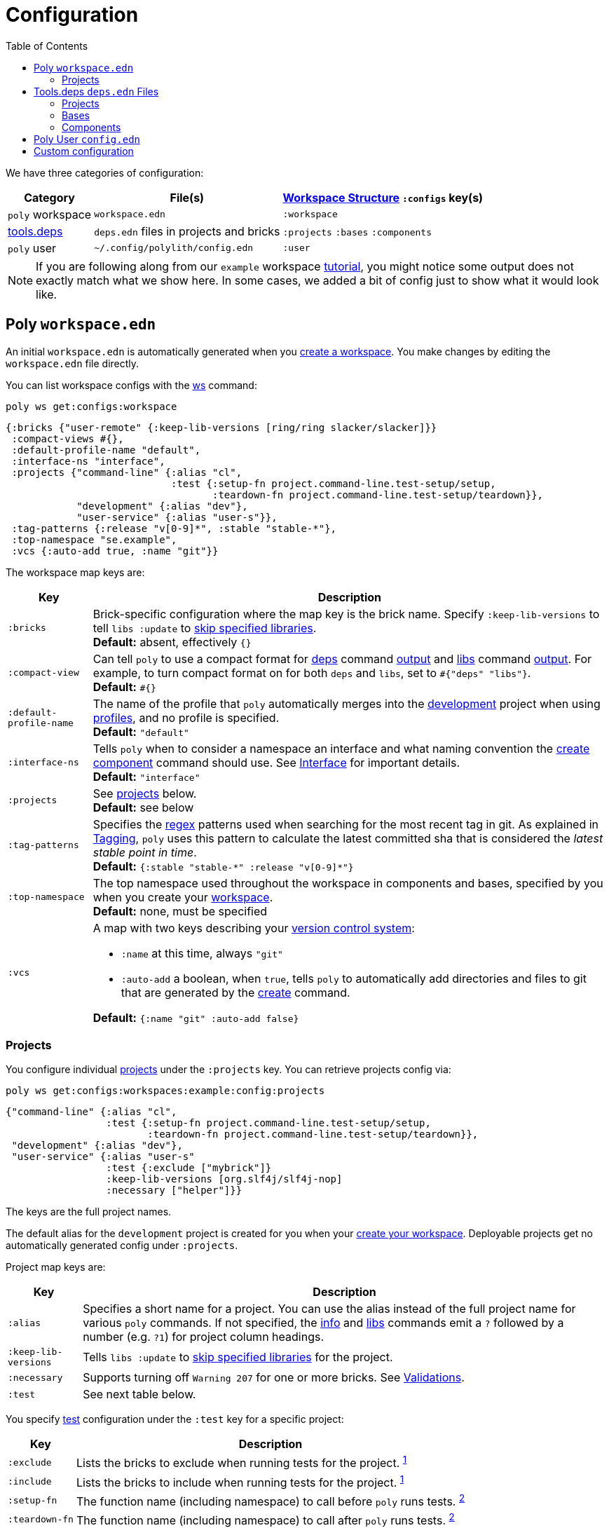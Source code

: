 = Configuration
:toc:

We have three categories of configuration:

[%autowidth]
|===
| Category | File(s) | xref:workspace-structure.adoc[Workspace Structure] `:configs` key(s)

a| `poly` workspace
a| `workspace.edn`
a| `:workspace`

a| xref:tools-deps.adoc[tools.deps]
a| `deps.edn` files in projects and bricks
a| `:projects` `:bases` `:components`

a|`poly` user
a| `~/.config/polylith/config.edn`
a| `:user`

|===

NOTE: If you are following along from our `example` workspace xref:introduction.adoc[tutorial], you might notice some output does not exactly match what we show here.
In some cases, we added a bit of config just to show what it would look like.

== Poly `workspace.edn`

An initial `workspace.edn` is automatically generated when you xref:workspace.adoc[create a workspace].
You make changes by editing the `workspace.edn` file directly.

You can list workspace configs with the xref:commands.adoc#ws[ws] command:

[source,shell]
----
poly ws get:configs:workspace
----

[source,clojure]
----
{:bricks {"user-remote" {:keep-lib-versions [ring/ring slacker/slacker]}}
 :compact-views #{},
 :default-profile-name "default",
 :interface-ns "interface",
 :projects {"command-line" {:alias "cl",
                            :test {:setup-fn project.command-line.test-setup/setup,
                                   :teardown-fn project.command-line.test-setup/teardown}},
            "development" {:alias "dev"},
            "user-service" {:alias "user-s"}},
 :tag-patterns {:release "v[0-9]*", :stable "stable-*"},
 :top-namespace "se.example",
 :vcs {:auto-add true, :name "git"}}
----

The workspace map keys are:

[%autowidth]
|===
| Key | Description

a| `:bricks`
a| Brick-specific configuration where the map key is the brick name.
Specify `:keep-lib-versions` to tell `libs :update` to xref:libraries.adoc#keep-lib-versions[skip specified libraries]. +
*Default:* absent, effectively `{}`

a| `:compact-view`
a| Can tell `poly` to use a compact format for xref:commands.adoc#deps[deps] command xref:dependencies.adoc#compact-view[output] and xref:commands.adoc#libs[libs] command xref:libraries.adoc#compact-view[output].
For example, to turn compact format on for both `deps` and `libs`, set to `+#{"deps" "libs"}+`. +
*Default:* `+#{}+`

a| [nowrap]`:default-profile-name`
a| The name of the profile that `poly` automatically merges into the xref:development.adoc[development] project when using xref:profile.adoc[profiles], and no profile is specified. +
*Default:* `"default"`

a| `:interface-ns`
a| Tells `poly` when to consider a namespace an interface and what naming convention the xref:commands.adoc#create-component[create component] command should use.
See xref:interface.adoc#interface-ns[Interface] for important details. +
*Default:* `"interface"`

a| `:projects`
a| See xref:#ws-projects[projects] below. +
*Default:* see below

a| `:tag-patterns`
a| Specifies the https://docs.oracle.com/javase/8/docs/api/java/util/regex/Pattern.html[regex] patterns used when searching for the most recent tag in git.
As explained in xref:tagging.adoc[Tagging], `poly` uses this pattern to calculate the latest committed sha that is considered the _latest stable point in time_. +
*Default:* `+{:stable "stable-*" :release "v[0-9]*"}+`

a| `:top-namespace`
a| The top namespace used throughout the workspace in components and bases, specified by you when you create your xref:workspace.adoc[workspace]. +
*Default:* none, must be specified

a| `:vcs`
a| A map with two keys describing your https://en.wikipedia.org/wiki/Version_control[version control system]:

* `:name` at this time, always `"git"`
* `:auto-add` a boolean, when `true`, tells `poly` to automatically add directories and files to git that are generated by the xref:commands#create[create] command. +

*Default:* `{:name "git" :auto-add false}`
|===

[#ws-projects]
=== Projects

You configure individual xref:project.adoc[projects] under the `:projects` key.
You can retrieve projects config via:

[source,shell]
----
poly ws get:configs:workspaces:example:config:projects
----

[source,clojure]
----
{"command-line" {:alias "cl",
                 :test {:setup-fn project.command-line.test-setup/setup,
                        :teardown-fn project.command-line.test-setup/teardown}},
 "development" {:alias "dev"},
 "user-service" {:alias "user-s"
                 :test {:exclude ["mybrick"]}
                 :keep-lib-versions [org.slf4j/slf4j-nop]
                 :necessary ["helper"]}}
----

The keys are the full project names.

The default alias for the `development` project is created for you when your xref:workspace.adoc[create your workspace].
Deployable projects get no automatically generated config under `:projects`.

Project map keys are:

[%autowidth]
|===
| Key | Description

a| `:alias`
a| Specifies a short name for a project.
You can use the alias instead of the full project name for various `poly` commands.
If not specified, the xref:commands.adoc#info[info] and xref:commands.adoc[libs] commands emit a `?` followed by a number (e.g. `?1`) for project column headings.

a| [nowrap]`:keep-lib-versions`
a| Tells `libs :update` to xref:libraries.adoc#keep-lib-versions[skip specified libraries] for the project.

a| [nowrap]`:necessary`
a| Supports turning off `Warning 207` for one or more bricks.
See xref:validations.adoc#warning207[Validations].

a| `:test`
a| See next table below.

|===

You specify xref:testing.adoc[test] configuration under the `:test` key for a specific project:

[%autowidth]
|===
| Key | Description

a| `:exclude`
a| Lists the bricks to exclude when running tests for the project.
^xref:#include-exclude[1]^


a| `:include`
a| Lists the bricks to include when running tests for the project.
^xref:#include-exclude[1]^

a| `:setup-fn`
a| The function name (including namespace) to call before `poly` runs tests.
^xref:#setup-teardown[2]^


a| [nowrap]`:teardown-fn`
a| The function name (including namespace) to call after `poly` runs tests.
^xref:#setup-teardown[2]^

|===

Table notes:

. [[include-exclude]] See xref:testing.adoc#include-exclude[Include and Exclude Bricks by Configuration].
. [[setup-teardown]] See xref:testing#setup-and-teardown[Test Setup and Teardown].


== Tools.deps `deps.edn` Files

The various `poly create` commands create initial `deps.edn` files.
You make changes via manual edits or the xref:libraries#update[libs :update] command.

=== Projects

Each xref:project.adoc[project] has its own `deps.edn` configuration file.

You'll find:

* The xref:development.adoc[development] project config in `./deps.edn`.
The xref:commands.adoc#create-workspace[create workspace] command creates the initial file.
* Deployable xref:project.adoc[projects] are configured in `projects/_PROJECT-DIR_/deps.edn` where `_PROJECT-DIR_` is the deployable project's directory (and name).
The xref:commands.adoc#create-project[create project] command creates the initial file.

You can retrieve a project's tools.deps config via, e.g.:

[source,shell]
----
poly ws get:configs:projects:command-line
----

[source,clojure]
----
{:deps {:aliases {:test {:extra-deps {}, :extra-paths ["test"]},
                  :uberjar {:main se.example.cli.core}},
        :deps {org.apache.logging.log4j/log4j-core {:mvn/version "2.13.3"},
               org.apache.logging.log4j/log4j-slf4j-impl {:mvn/version "2.13.3"},
               org.clojure/clojure {:mvn/version "1.11.1"},
               poly/cli {:local/root "../../bases/cli"},
               poly/user-remote {:local/root "../../components/user-remote"}}},
 :name "command-line",
 :type "project"}
----

[%autowidth]
|===
| Key | Description

a| `:deps`
a| Content of project `deps.edn`

a| `:name`
a| (derived) The project name

a| `:type`
a| (derived) Always `"project"` for projects
|===

=== Bases

Each xref:base.adoc[base] tools.deps config is found in `bases/_BASE-DIR_/deps.edn` where `_BASE-DIR_` is the base's directory (and name).
The xref:commands.adoc#create-base[create base] command creates the initial file.

You can retrieve a base's tools.deps config via, e.g.:

[source,shell]
----
poly ws get:configs:bases:cli
----

[source,clojure]
----
{:deps {:aliases {:test {:extra-deps {}, :extra-paths ["test"]}},
        :deps {},
        :paths ["src" "resources"]},
 :name "cli",
 :type "base"}
----

[%autowidth]
|===
| Key | Description

a| `:deps`
a| Content of base `deps.edn`.

a| `:name`
a| (derived) The base name.

a| `:type`
a| (derived) Always `"base"` for bases.
|===

=== Components

Each xref:component.adoc[component] tools.deps config is found in `components/_COMPONENT-DIR_/deps.edn` where `_COMPONENT-DIR_` is the component's directory (and name).

You can retrieve a component's tools.deps config via, e.g.:

[source,shell]
----
poly ws get:configs:components:user
----

[source,clojure]
----
{:deps {:aliases {:test {:extra-deps {}, :extra-paths ["test"]}},
        :deps {},
        :paths ["src" "resources"]},
 :name "user",
 :type "component"}
----

[%autowidth]
|===
| Key | Description

a| `:deps`
a| The content of `deps.edn`.

a| `:name`
a| (derived) The component name.

a| `:type`
a| (derived) Always `"component"` for components.
|===

[[user]]
== Poly User `config.edn`

You specify your user preferences in `~/.config/polylith/config.edn`.
If it does not already exist, the xref:commands.adoc#create-workspace[create workspace] automatically creates this file for you.

****
If you started using the `poly` tool from version `0.2.14-alpha` or earlier, then the settings may be stored in `~/.polylith/config.edn`:
****

You can retrieve the config via:

[source,shell]
----
poly ws get:configs:user
----

[source,clojure]
----
{:color-mode "dark", :empty-character ".", :thousand-separator ","}
----

[%autowidth]
|===
| Key | Description

a| [[color-mode]] `:color-mode`
a| Valid values are `"none"`, `"light"` and `"dark"`; see the xref:colors.adoc[Colors].
You can override when running `poly` xref:commands.adoc[commands] with e.g.: `poly info color-mode:none`. +
*Default:* `"none"` on Windows, `"dark"` on other operating systems.

a| `:empty-character`
a| The `poly` tool uses this character in output for the xref:commands.adoc#deps[deps] and xref:commands.adoc#libs[libs] commands. +
*Default:* `"."`

a| [nowrap]`:thousand-separator`
a| The thousands separator for `:loc` for the xref:commands.adoc#info[info] command. +
*Default:* `","`

a| `:m2-dir`
a| Tells the xref:commands.adoc#libs[libs] where it can find your local Maven repository, which it uses to calculate library `KB` sizes. +
*Default:* `~/.m2`

|===

[[custom]]
== Custom configuration

If you have custom configuration data, then we suggest that you put it in a `:custom` key in `workspace.edn` at the root and/or under each brick/project. If you put your custom data there, it will not collide with future keys introduced by the tool.
